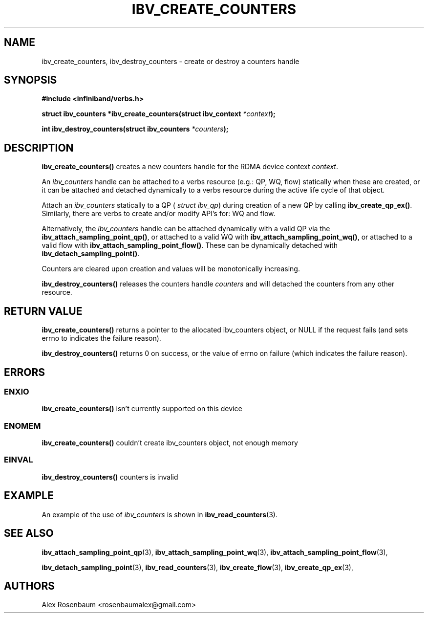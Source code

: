.\" -*- nroff -*-
.\" Licensed under the OpenIB.org BSD license (FreeBSD Variant) - See COPYING.md
.\"
.TH IBV_CREATE_COUNTERS 3 2017-11-06 libibverbs "Libibverbs Programmer's Manual"
.SH "NAME"
ibv_create_counters, ibv_destroy_counters \- create or destroy a counters handle
.SH "SYNOPSIS"
.nf
.B #include <infiniband/verbs.h>
.sp
.BI "struct ibv_counters *ibv_create_counters(struct ibv_context " "*context");
.sp
.BI "int ibv_destroy_counters(struct ibv_counters " "*counters");
.fi
.SH "DESCRIPTION"
.B ibv_create_counters()
creates a new counters handle for the RDMA device context 
.I context\fR.
.sp
An
.I ibv_counters 
handle can be attached to a verbs resource (e.g.: QP, WQ, flow) statically when these are created, or it can be attached and detached dynamically to a verbs resource during the active life cycle of that object.
.sp
Attach an 
.I ibv_counters
statically to a QP  (
.I struct ibv_qp\fR)
during creation of a new QP by calling
.B ibv_create_qp_ex()\fR.
Similarly, there are verbs to create and/or modify API's for: WQ and flow.
.sp 
Alternatively, the
.I ibv_counters
handle can be attached dynamically with a valid QP
via the 
.B ibv_attach_sampling_point_qp()\fR,
or attached to a valid WQ with 
.B ibv_attach_sampling_point_wq()\fR,
or attached to a valid flow with 
.B ibv_attach_sampling_point_flow()\fR.
These can be dynamically detached with
.B ibv_detach_sampling_point()\fR.
.sp
Counters are cleared upon creation and values will be monotonically increasing.
.sp
.B ibv_destroy_counters()
releases the counters handle 
.I counters 
and will detached the counters from any other resource.
.SH "RETURN VALUE"
.B ibv_create_counters() 
returns a pointer to the allocated ibv_counters object, or NULL if the request fails (and sets errno to indicates the failure reason).
.sp
.B ibv_destroy_counters() 
returns 0 on success, or the value of errno on failure (which indicates the failure reason).
.SH "ERRORS"
.SS ENXIO
.B ibv_create_counters()
isn't currently supported on this device
.SS ENOMEM
.B ibv_create_counters()
couldn't create ibv_counters object, not enough memory
.SS EINVAL
.B ibv_destroy_counters()
counters is invalid
.SH EXAMPLE
An example of the use of
.I ibv_counters
is shown in
.BR ibv_read_counters (3).
.SH "SEE ALSO"
.BR ibv_attach_sampling_point_qp (3),
.BR ibv_attach_sampling_point_wq (3),
.BR ibv_attach_sampling_point_flow (3),
.sp
.BR ibv_detach_sampling_point (3),
.BR ibv_read_counters (3),
.BR ibv_create_flow (3),
.BR ibv_create_qp_ex (3),
.SH "AUTHORS"
.TP
Alex Rosenbaum <rosenbaumalex@gmail.com>
